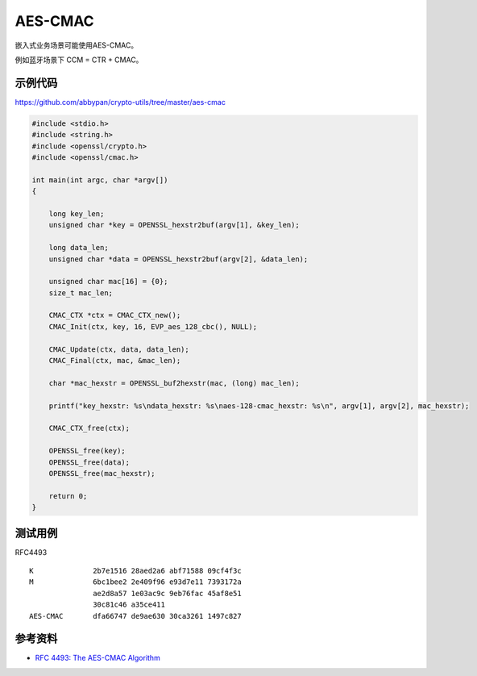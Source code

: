 AES-CMAC
==========

嵌入式业务场景可能使用AES-CMAC。

例如蓝牙场景下 CCM = CTR + CMAC。

示例代码
-----------

`https://github.com/abbypan/crypto-utils/tree/master/aes-cmac <https://github.com/abbypan/crypto-utils/tree/master/aes-cmac>`_

.. code-block:: c

    #include <stdio.h>
    #include <string.h>
    #include <openssl/crypto.h>
    #include <openssl/cmac.h>

    int main(int argc, char *argv[])
    {

        long key_len;
        unsigned char *key = OPENSSL_hexstr2buf(argv[1], &key_len);

        long data_len;
        unsigned char *data = OPENSSL_hexstr2buf(argv[2], &data_len);

        unsigned char mac[16] = {0}; 
        size_t mac_len;

        CMAC_CTX *ctx = CMAC_CTX_new();
        CMAC_Init(ctx, key, 16, EVP_aes_128_cbc(), NULL);

        CMAC_Update(ctx, data, data_len);
        CMAC_Final(ctx, mac, &mac_len);

        char *mac_hexstr = OPENSSL_buf2hexstr(mac, (long) mac_len);

        printf("key_hexstr: %s\ndata_hexstr: %s\naes-128-cmac_hexstr: %s\n", argv[1], argv[2], mac_hexstr);

        CMAC_CTX_free(ctx);

        OPENSSL_free(key);
        OPENSSL_free(data);
        OPENSSL_free(mac_hexstr);

        return 0;
    }


测试用例
-----------

RFC4493 

::

    K              2b7e1516 28aed2a6 abf71588 09cf4f3c
    M              6bc1bee2 2e409f96 e93d7e11 7393172a
                   ae2d8a57 1e03ac9c 9eb76fac 45af8e51
                   30c81c46 a35ce411
    AES-CMAC       dfa66747 de9ae630 30ca3261 1497c827


参考资料
--------

- `RFC 4493: The AES-CMAC Algorithm <https://www.rfc-editor.org/rfc/rfc4493.html>`_

